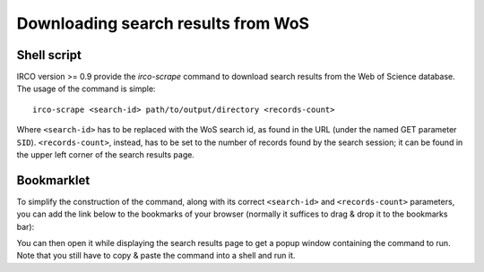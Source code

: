 Downloading search results from WoS
===================================

Shell script
------------

IRCO version >= 0.9 provide the `irco-scrape` command to download search
results from the Web of Science database. The usage of the command is simple::

    irco-scrape <search-id> path/to/output/directory <records-count>

Where ``<search-id>`` has to be replaced with the WoS search id, as found in the
URL (under the named GET parameter ``SID``). ``<records-count>``, instead, has to
be set to the number of records found by the search session; it can be found
in the upper left corner of the search results page.

Bookmarklet
-----------

To simplify the construction of the command, along with its correct
``<search-id>`` and ``<records-count>`` parameters, you can add the link below
to the bookmarks of your browser (normally it suffices to drag & drop it to
the bookmarks bar):

.. raw:: html

   <p><a href="javascript:!function(){var%20n={},o=(window.location.href.replace(/[%3F%26]+([^=%26]+)=([^%26]*)/gi,function(o,t,e){n[t]=e}),document.getElementById(%22hitCount.top%22).innerText.replace(/[^\d]+/,%22%22)),t=%22irco-scrape%20%22+n.SID+%22%20output/%20%22+o;prompt(%22To%20download%20this%20search%20results%20run%20the%20following%20command%20in%20terminal:%22,t)}();">Download WoS results</a></p>

You can then open it while displaying the search results page to get a popup
window containing the command to run. Note that you still have to copy & paste
the command into a shell and run it.

.. todo:: This command currenly just downloads the files to the given folder.
   You still have to manually import them using the ``irco-import`` command.
